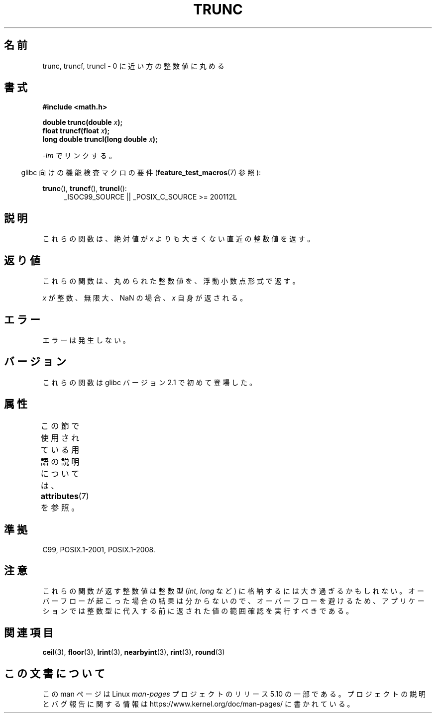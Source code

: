 .\" Copyright (C) 2001 Andries Brouwer <aeb@cwi.nl>.
.\"
.\" %%%LICENSE_START(VERBATIM)
.\" Permission is granted to make and distribute verbatim copies of this
.\" manual provided the copyright notice and this permission notice are
.\" preserved on all copies.
.\"
.\" Permission is granted to copy and distribute modified versions of this
.\" manual under the conditions for verbatim copying, provided that the
.\" entire resulting derived work is distributed under the terms of a
.\" permission notice identical to this one.
.\"
.\" Since the Linux kernel and libraries are constantly changing, this
.\" manual page may be incorrect or out-of-date.  The author(s) assume no
.\" responsibility for errors or omissions, or for damages resulting from
.\" the use of the information contained herein.  The author(s) may not
.\" have taken the same level of care in the production of this manual,
.\" which is licensed free of charge, as they might when working
.\" professionally.
.\"
.\" Formatted or processed versions of this manual, if unaccompanied by
.\" the source, must acknowledge the copyright and authors of this work.
.\" %%%LICENSE_END
.\"
.\"*******************************************************************
.\"
.\" This file was generated with po4a. Translate the source file.
.\"
.\"*******************************************************************
.\"
.\" Japanese Version Copyright (c) 2001, 2005 Yuichi SATO
.\"         all rights reserved.
.\" Translated Sun Jul  8 10:40:20 JST 2001
.\"         by Yuichi SATO <ysato@h4.dion.ne.jp>
.\" Updated & Modified Sun Jan 16 08:20:45 JST 2005
.\"         by Yuichi SATO <ysato444@yahoo.co.jp>
.\"
.TH TRUNC 3 2019\-03\-06 "" "Linux Programmer's Manual"
.SH 名前
trunc, truncf, truncl \- 0 に近い方の整数値に丸める
.SH 書式
.nf
\fB#include <math.h>\fP
.PP
\fBdouble trunc(double \fP\fIx\fP\fB);\fP
\fBfloat truncf(float \fP\fIx\fP\fB);\fP
\fBlong double truncl(long double \fP\fIx\fP\fB);\fP
.fi
.PP
\fI\-lm\fP でリンクする。
.PP
.RS -4
glibc 向けの機能検査マクロの要件 (\fBfeature_test_macros\fP(7)  参照):
.RE
.PP
.ad l
\fBtrunc\fP(), \fBtruncf\fP(), \fBtruncl\fP():
.RS 4
_ISOC99_SOURCE || _POSIX_C_SOURCE\ >=\ 200112L
.RE
.ad
.SH 説明
これらの関数は、絶対値が \fIx\fP よりも大きくない直近の整数値を返す。
.SH 返り値
これらの関数は、丸められた整数値を、浮動小数点形式で返す。
.PP
\fIx\fP が整数、無限大、NaN の場合、\fIx\fP 自身が返される。
.SH エラー
エラーは発生しない。
.SH バージョン
これらの関数は glibc バージョン 2.1 で初めて登場した。
.SH 属性
この節で使用されている用語の説明については、 \fBattributes\fP(7) を参照。
.TS
allbox;
lbw27 lb lb
l l l.
インターフェース	属性	値
T{
\fBtrunc\fP(),
\fBtruncf\fP(),
\fBtruncl\fP()
T}	Thread safety	MT\-Safe
.TE
.SH 準拠
C99, POSIX.1\-2001, POSIX.1\-2008.
.SH 注意
これらの関数が返す整数値は整数型 (\fIint\fP, \fIlong\fP など) に格納するには大き過ぎるかもしれない。
オーバーフローが起こった場合の結果は分からないので、 オーバーフローを避けるため、アプリケーションでは整数型に代入する前に
返された値の範囲確認を実行すべきである。
.SH 関連項目
\fBceil\fP(3), \fBfloor\fP(3), \fBlrint\fP(3), \fBnearbyint\fP(3), \fBrint\fP(3),
\fBround\fP(3)
.SH この文書について
この man ページは Linux \fIman\-pages\fP プロジェクトのリリース 5.10 の一部である。プロジェクトの説明とバグ報告に関する情報は
\%https://www.kernel.org/doc/man\-pages/ に書かれている。
